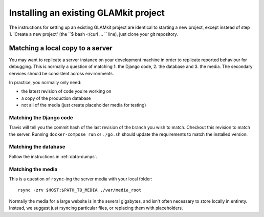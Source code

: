 Installing an existing GLAMkit project
======================================

The instructions for setting up an existing GLAMkit project are identical to
starting a new project, except instead of step 1. 'Create a new project'
(the ``$ bash <(curl ... `` line), just clone your git repository.

Matching a local copy to a server
---------------------------------

You may want to replicate a server instance on your development machine in
order to replicate reported behaviour for debugging. This is normally a
question of matching 1. the Django code, 2. the database and 3. the media.
The secondary services should be consistent across environments.

In practice, you normally only need:

- the latest revision of code you're working on
- a copy of the production database
- not all of the media (just create placeholder media for testing)

Matching the Django code
~~~~~~~~~~~~~~~~~~~~~~~~

Travis will tell you the commit hash of the last revision of the branch you wish
to match. Checkout this revision to match the server. Running
``docker-compose run`` or ``./go.sh`` should update the requirements to match
the installed version.

.. TODO: is there a way of telling the revision from Docker Cloud?

Matching the database
~~~~~~~~~~~~~~~~~~~~~

Follow the instructions in :ref:`data-dumps`.

Matching the media
~~~~~~~~~~~~~~~~~~

This is a question of ``rsync``-ing the server media with your local folder::

   rsync -zrv $HOST:$PATH_TO_MEDIA ./var/media_root

.. TODO: more explicit for s3 and wherever docker puts them.

Normally the media for a large website is in the several gigabytes, and isn't
often necessary to store locally in entirety. Instead, we suggest just rsyncing
particular files, or replacing them with placeholders.

.. TODO: do we have any fallback or placeholder approaches?
